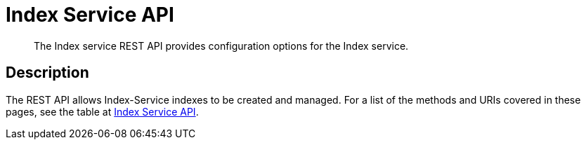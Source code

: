 = Index Service API
:description: The Index service REST API provides configuration options for the Index service.
:page-topic-type: reference
:page-aliases: rest-api:get-status-indexes.adoc,rest-api:get-statement-indexes.adoc

[abstract]
{description}

== Description

The REST API allows Index-Service indexes to be created and managed.
For a list of the methods and URIs covered in these pages, see the table at xref:rest-api:rest-endpoints-all.adoc#index-service-api[Index Service API].
